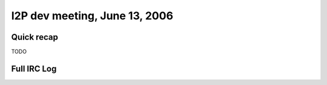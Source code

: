 I2P dev meeting, June 13, 2006
==============================

Quick recap
-----------

TODO

Full IRC Log
------------

